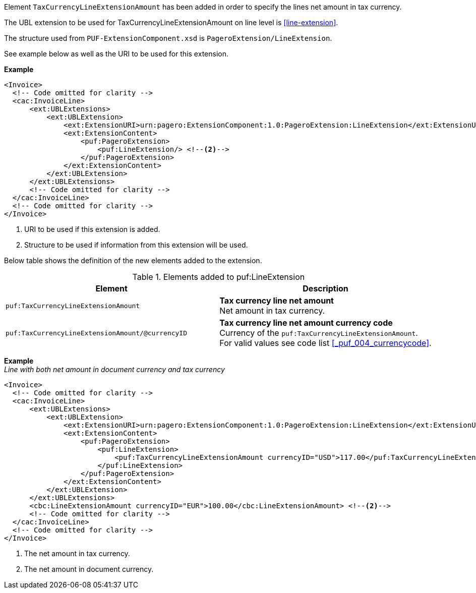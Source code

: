 Element `TaxCurrencyLineExtensionAmount` has been added in order to specify the lines net amount in tax currency.

The UBL extension to be used for TaxCurrencyLineExtensionAmount on line level is <<line-extension>>.

The structure used from `PUF-ExtensionComponent.xsd` is `PageroExtension/LineExtension`.

See example below as well as the URI to be used for this extension.

*Example*
[source,xml]
----
<Invoice>
  <!-- Code omitted for clarity -->
  <cac:InvoiceLine>
      <ext:UBLExtensions>
          <ext:UBLExtension>
              <ext:ExtensionURI>urn:pagero:ExtensionComponent:1.0:PageroExtension:LineExtension</ext:ExtensionURI> <!--1-->
              <ext:ExtensionContent>
                  <puf:PageroExtension>
                      <puf:LineExtension/> <!--2-->
                  </puf:PageroExtension>
              </ext:ExtensionContent>
          </ext:UBLExtension>
      </ext:UBLExtensions>
      <!-- Code omitted for clarity -->
  </cac:InvoiceLine>
  <!-- Code omitted for clarity -->
</Invoice>
----
<1> URI to be used if this extension is added.
<2> Structure to be used if information from this extension will be used.

Below table shows the definition of the new elements added to the extension.

.Elements added to puf:LineExtension
|===
|Element |Description

|`puf:TaxCurrencyLineExtensionAmount`
|**Tax currency line net amount** +
Net amount in tax currency.

|`puf:TaxCurrencyLineExtensionAmount/@currencyID`
|**Tax currency line net amount currency code** +
Currency of the `puf:TaxCurrencyLineExtensionAmount`. +
For valid values see code list <<_puf_004_currencycode>>.

|===

*Example* +
_Line with both net amount in document currency and tax currency_
[source,xml]
----
<Invoice>
  <!-- Code omitted for clarity -->
  <cac:InvoiceLine>
      <ext:UBLExtensions>
          <ext:UBLExtension>
              <ext:ExtensionURI>urn:pagero:ExtensionComponent:1.0:PageroExtension:LineExtension</ext:ExtensionURI>
              <ext:ExtensionContent>
                  <puf:PageroExtension>
                      <puf:LineExtension>
                          <puf:TaxCurrencyLineExtensionAmount currencyID="USD">117.00</puf:TaxCurrencyLineExtensionAmount> <!--1-->
                      </puf:LineExtension>
                  </puf:PageroExtension>
              </ext:ExtensionContent>
          </ext:UBLExtension>
      </ext:UBLExtensions>
      <cbc:LineExtensionAmount currencyID="EUR">100.00</cbc:LineExtensionAmount> <!--2-->
      <!-- Code omitted for clarity -->
  </cac:InvoiceLine>
  <!-- Code omitted for clarity -->
</Invoice>
----
<1> The net amount in tax currency.
<2> The net amount in document currency.
